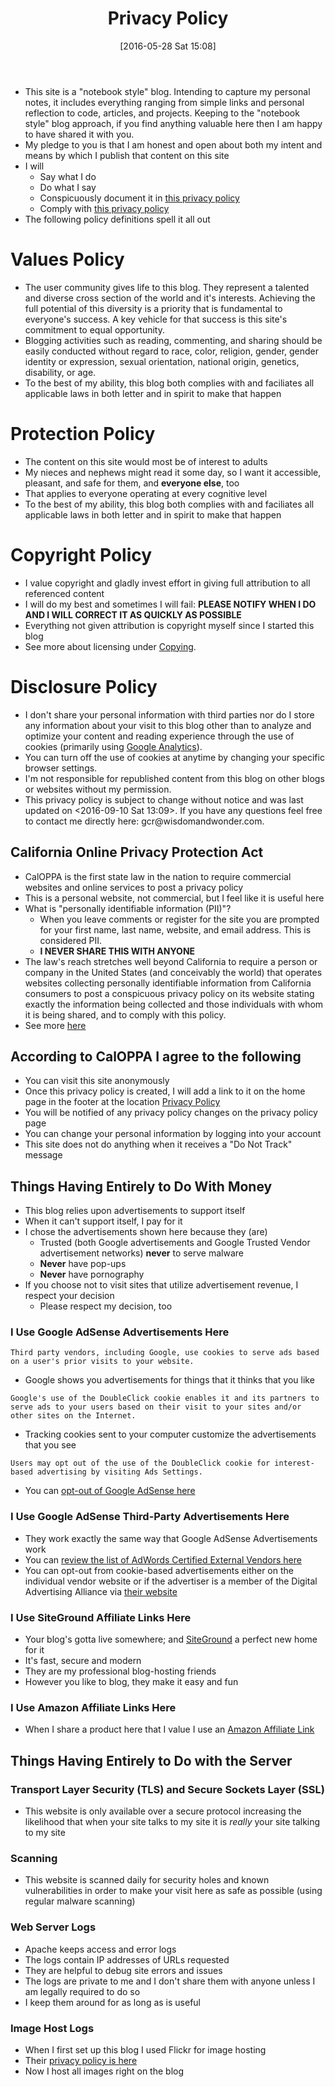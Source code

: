#+POSTID: 10252
#+DATE: [2016-05-28 Sat 15:08]
#+TITLE: Privacy Policy

- This site is a "notebook style" blog. Intending to capture my personal notes,
  it includes everything ranging from simple links and personal reflection to
  code, articles, and projects. Keeping to the "notebook style" blog approach,
  if you find anything valuable here then I am happy to have shared it with
  you.
- My pledge to you is that I am honest and open about both my intent and means
  by which I publish that content on this site
- I will
  - Say what I do
  - Do what I say
  - Conspicuously document it in [[http://www.wisdomandwonder.com/site-policy][this privacy policy]]
  - Comply with [[http://www.wisdomandwonder.com/site-policy][this privacy policy]]
- The following policy definitions spell it all out

* Values Policy

# http://jsoftware.com/forums.htm
# http://hrc-assets.s3-website-us-east-1.amazonaws.com//files/assets/resources/International_Business_Machines_Corp_-_2009_CEI_EEOPolicy.pdf

- The user community gives life to this blog. They represent a talented and
  diverse cross section of the world and it's interests. Achieving the full
  potential of this diversity is a priority that is fundamental to everyone's
  success. A key vehicle for that success is this site's commitment to equal
  opportunity.
- Blogging activities such as reading, commenting, and sharing should be easily
  conducted without regard to race, color, religion, gender, gender identity
  or expression, sexual orientation, national origin, genetics, disability, or
  age.
- To the best of my ability, this blog both complies with and faciliates all
  applicable laws in both letter and in spirit to make that happen

* Protection Policy

- The content on this site would most be of interest to adults
- My nieces and nephews might read it some day, so I want it
  accessible, pleasant, and safe for them, and *everyone else*, too
- That applies to everyone operating at every cognitive level
- To the best of my ability, this blog both complies with and faciliates all
  applicable laws in both letter and in spirit to make that happen

# http://olkb.com/privacy/

* Copyright Policy

- I value copyright and gladly invest effort in giving full attribution to all
  referenced content
- I will do my best and sometimes I will fail: *PLEASE NOTIFY WHEN I DO AND I
  WILL CORRECT IT AS QUICKLY AS POSSIBLE*
- Everything not given attribution is copyright myself since I started this
  blog
- See more about licensing under [[https://www.wisdomandwonder.com/Copying][Copying]].

* Disclosure Policy

# http://john.do/privacy-policy/

# https://support.google.com/adsense/answer/1348695?hl=en

- I don't share your personal information with third parties nor do I store any
  information about your visit to this blog other than to analyze and optimize
  your content and reading experience through the use of cookies (primarily
  using [[https://analytics.google.com][Google Analytics]]).
- You can turn off the use of cookies at anytime by changing your specific
  browser settings.
- I'm not responsible for republished content from this blog on other blogs or
  websites without my permission.
- This privacy policy is subject to change without notice and was last updated
  on <2016-09-10 Sat 13:09>. If you have any questions feel free to contact me
  directly here: gcr@wisdomandwonder.com.

** California Online Privacy Protection Act

- CalOPPA is the first state law in the nation to require commercial websites
  and online services to post a privacy policy
- This is a personal website, not commercial, but I feel like it is useful
  here
- What is "personally identifiable information (PII)"?
  - When you leave comments or register for the site you are prompted for
    your first name, last name, website, and email address. This is considered
    PII.
  - *I NEVER SHARE THIS WITH ANYONE*
- The law's reach stretches well beyond California to require a person or
  company in the United States (and conceivably the world) that operates
  websites collecting personally identifiable information from California
  consumers to post a conspicuous privacy policy on its website stating
  exactly the information being collected and those individuals with whom it
  is being shared, and to comply with this policy.
- See more [[http://consumercal.org/california-online-privacy-protection-act-caloppa/#sthash.0FdRbT51.dpuf][here]]

** According to CalOPPA I agree to the following

- You can visit this site anonymously
- Once this privacy policy is created, I will add a link to it on the home
  page in the footer at the location [[http://www.wisdomandwonder.com/site-policy][Privacy Policy]]
- You will be notified of any privacy policy changes on the privacy policy page
- You can change your personal information by logging into your account
- This site does not do anything when it receives a "Do Not Track" message

** Things Having Entirely to Do With Money

- This blog relies upon advertisements to support itself
- When it can't support itself, I pay for it
- I chose the advertisements shown here because they (are)
  - Trusted (both Google advertisements and Google Trusted Vendor
    advertisement networks) *never* to serve malware
  - *Never* have pop-ups
  - *Never* have pornography
- If you choose not to visit sites that utilize advertisement revenue, I
  respect your decision
  - Please respect my decision, too

*** I Use Google AdSense Advertisements Here

#+BEGIN_EXAMPLE
Third party vendors, including Google, use cookies to serve ads based on a user's prior visits to your website.
#+END_EXAMPLE

- Google shows you advertisements for things that it thinks that you like

#+BEGIN_EXAMPLE
Google's use of the DoubleClick cookie enables it and its partners to serve ads to your users based on their visit to your sites and/or other sites on the Internet.
#+END_EXAMPLE

- Tracking cookies sent to your computer customize the advertisements that you
  see

#+BEGIN_EXAMPLE
Users may opt out of the use of the DoubleClick cookie for interest-based advertising by visiting Ads Settings.
#+END_EXAMPLE

- You can [[https://www.google.com/settings/u/0/ads/authenticated][opt-out of Google AdSense here]]

*** I Use Google AdSense Third-Party Advertisements Here

- They work exactly the same way that Google AdSense Advertisements work
- You can [[https://developers.google.com/third-party-ads/adwords-vendors?rd=1][review the list of AdWords Certified External Vendors here]]
- You can opt-out from cookie-based advertisements either on the individual
  vendor website or if the advertiser is a member of the Digital Advertising
  Alliance via [[https://www.aboutads.info/][their website]]

*** I Use SiteGround Affiliate Links Here

- Your blog's gotta live somewhere; and [[https://www.siteground.com/][SiteGround]] a perfect new home for it
- It's fast, secure and modern
- They are my professional blog-hosting friends
- However you like to blog, they make it easy and fun

*** I Use Amazon Affiliate Links Here

- When I share a product here that I value I use an [[https://affiliate-program.amazon.com/][Amazon Affiliate Link]]

** Things Having Entirely to Do with the Server

*** Transport Layer Security (TLS) and Secure Sockets Layer (SSL)

- This website is only available over a secure protocol increasing the
  likelihood that when your site talks to my site it is /really/ your site
  talking to my site

*** Scanning

- This website is scanned daily for security holes and known vulnerabilities
  in order to make your visit here as safe as possible (using regular malware
  scanning)

*** Web Server Logs

- Apache keeps access and error logs
- The logs contain IP addresses of URLs requested
- They are helpful to debug site errors and issues
- The logs are private to me and I don't share them with anyone unless I am
  legally required to do so
- I keep them around for as long as is useful

*** Image Host Logs

- When I first set up this blog I used Flickr for image hosting
- Their [[https://policies.yahoo.com/us/en/yahoo/privacy/products/flickr/index.htm][privacy policy is here]]
- Now I host all images right on the blog

#  LocalWords:  AdSense AdWords SiteGround Flickr src emacs PII CalOPPA TLS

